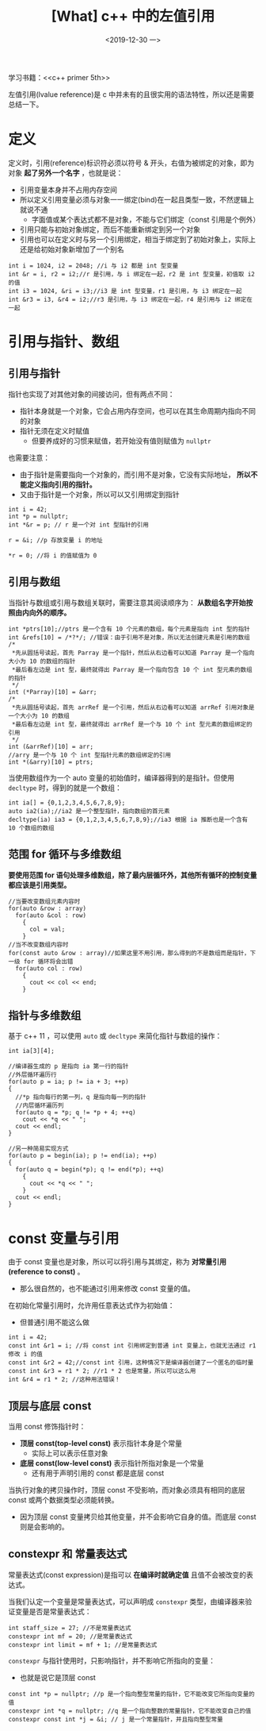 #+TITLE: [What] c++ 中的左值引用
#+DATE:<2019-12-30 一> 
#+TAGS: c++
#+LAYOUT: post 
#+CATEGORIES: language, c/c++, primer
#+NAMA: <language_cpp_reference.org>
#+OPTIONS: ^:nil
#+OPTIONS: ^:{}

学习书籍：<<c++ primer 5th>>

左值引用(lvalue reference)是 c 中并未有的且很实用的语法特性，所以还是需要总结一下。
#+BEGIN_HTML
<!--more-->
#+END_HTML 
* 定义
定义时，引用(reference)标识符必须以符号 & 开头，右值为被绑定的对象，即为对象 *起了另外一个名字* ，也就是说：
- 引用变量本身并不占用内存空间
- 所以定义引用变量必须与对象一一绑定(bind)在一起且类型一致，不然逻辑上就说不通
  + 字面值或某个表达式都不是对象，不能与它们绑定（const 引用是个例外）
- 引用只能与初始对象绑定，而后不能重新绑定到另一个对象
- 引用也可以在定义时与另一个引用绑定，相当于绑定到了初始对象上，实际上还是给初始对象新增加了一个别名

#+BEGIN_SRC c++
  int i = 1024, i2 = 2048; //i 与 i2 都是 int 型变量
  int &r = i, r2 = i2;//r 是引用，与 i 绑定在一起，r2 是 int 型变量，初值取 i2 的值
  int i3 = 1024, &ri = i3;//i3 是 int 型变量，r1 是引用，与 i3 绑定在一起
  int &r3 = i3, &r4 = i2;//r3 是引用，与 i3 绑定在一起，r4 是引用与 i2 绑定在一起
#+END_SRC
* 引用与指针、数组
** 引用与指针
指针也实现了对其他对象的间接访问，但有两点不同：
- 指针本身就是一个对象，它会占用内存空间，也可以在其生命周期内指向不同的对象
- 指针无须在定义时赋值
  + 但要养成好的习惯来赋值，若开始没有值则赋值为 =nullptr=

也需要注意：
- 由于指针是需要指向一个对象的，而引用不是对象，它没有实际地址， *所以不能定义指向引用的指针。*
- 又由于指针是一个对象，所以可以又引用绑定到指针
#+BEGIN_SRC c++
  int i = 42;
  int *p = nullptr;
  int *&r = p; // r 是一个对 int 型指针的引用

  r = &i; //p 存放变量 i 的地址

  *r = 0; //将 i 的值赋值为 0
#+END_SRC
** 引用与数组
当指针与数组或引用与数组关联时，需要注意其阅读顺序为： *从数组名字开始按照由内向外的顺序。*
#+BEGIN_SRC c++
  int *ptrs[10];//ptrs 是一个含有 10 个元素的数组，每个元素是指向 int 型的指针
  int &refs[10] = /*?*/; //错误：由于引用不是对象，所以无法创建元素是引用的数组
  /*
   ,*先从圆括号读起，首先 Parray 是一个指针，然后从右边看可以知道 Parray 是一个指向大小为 10 的数组的指针
   ,*最后看左边是 int 型，最终就得出 Parray 是一个指向包含 10 个 int 型元素的数组的指针
   ,*/
  int (*Parray)[10] = &arr;
  /*
   ,*先从圆括号读起，首先 arrRef 是一个引用，然后从右边看可以知道 arrRef 引用对象是一个大小为 10 的数组
   ,*最后看左边是 int 型，最终就得出 arrRef 是一个与 10 个 int 型元素的数组绑定的引用
   ,*/
  int (&arrRef)[10] = arr;
  //arry 是一个与 10 个 int 型指针元素的数组绑定的引用
  int *(&arry)[10] = ptrs;
#+END_SRC

当使用数组作为一个 auto 变量的初始值时，编译器得到的是指针。但使用 =decltype= 时，得到的就是一个数组：
#+BEGIN_SRC c++
  int ia[] = {0,1,2,3,4,5,6,7,8,9};
  auto ia2(ia);//ia2 是一个整型指针，指向数组的首元素
  decltype(ia) ia3 = {0,1,2,3,4,5,6,7,8,9};//ia3 根据 ia 推断也是一个含有 10 个数组的数组
#+END_SRC
** 范围 for 循环与多维数组
*要使用范围 for 语句处理多维数组，除了最内层循环外，其他所有循环的控制变量都应该是引用类型。*

#+BEGIN_SRC c++
  //当要改变数组元素内容时
  for(auto &row : array)
    for(auto &col : row)
      {
        col = val;
      }
  //当不改变数组内容时
  for(const auto &row : array)//如果这里不用引用，那么得到的不是数组而是指针，下一级 for 循环将会出错
    for(auto col : row)
      {
        cout << col << end;
      }
#+END_SRC
** 指针与多维数组
基于 c++ 11 ，可以使用 =auto= 或 =decltype= 来简化指针与数组的操作：
#+BEGIN_SRC c++
  int ia[3][4];

  //编译器生成的 p 是指向 ia 第一行的指针
  //外层循环遍历行
  for(auto p = ia; p != ia + 3; ++p)
  {
    //*p 指向每行的第一列，q 是指向每一列的指针
    //内层循环遍历列
    for(auto q = *p; q != *p + 4; ++q)
      cout << *q << " ";
    cout << endl;
  }

  //另一种简易实现方式
  for(auto p = begin(ia); p != end(ia); ++p)
  {
    for(auto q = begin(*p); q != end(*p); ++q)
      {
        cout << *q << " ";
      }
    cout << endl;
  }
#+END_SRC
* const 变量与引用
由于 const 变量也是对象，所以可以将引用与其绑定，称为 *对常量引用(reference to const)* 。
- 那么很自然的，也不能通过引用来修改 const 变量的值。
  
在初始化常量引用时，允许用任意表达式作为初始值：
- 但普通引用不能这么做
#+BEGIN_SRC c++
  int i = 42;
  const int &r1 = i; //将 const int 引用绑定到普通 int 变量上，也就无法通过 r1 修改 i 的值
  const int &r2 = 42;//const int 引用，这种情况下是编译器创建了一个匿名的临时量
  const int &r3 = r1 * 2; //r1 * 2 也是常量，所以可以这么用
  int &r4 = r1 * 2; //这种用法错误！
#+END_SRC

** 顶层与底层 const
当用 const 修饰指针时：
- *顶层 const(top-level const)* 表示指针本身是个常量
  + 实际上可以表示任意对象
- *底层 const(low-level const)* 表示指针所指对象是一个常量
  + 还有用于声明引用的 const 都是底层 const
    
当执行对象的拷贝操作时，顶层 const 不受影响，而对象必须具有相同的底层 const 或两个数据类型必须能转换。
- 因为顶层 const 变量拷贝给其他变量，并不会影响它自身的值。而底层 const 则是会影响的。
** constexpr 和 常量表达式
常量表达式(const expression)是指可以 *在编译时就确定值* 且值不会被改变的表达式。

当我们认定一个变量是常量表达式，可以声明成 =constexpr= 类型，由编译器来验证变量是否是常量表达式：
#+BEGIN_SRC c++
  int staff_size = 27; //不是常量表达式
  constexpr int mf = 20; //是常量表达式
  constexpr int limit = mf + 1; //是常量表达式
#+END_SRC

=constexpr= 与指针使用时，只影响指针，并不影响它所指向的变量：
- 也就是说它是顶层 const
#+BEGIN_SRC c++
  const int *p = nullptr; //p 是一个指向整型常量的指针，它不能改变它所指向变量的值
  constexpr int *q = nullptr; //q 是一个指向整数的常量指针，它不能改变自己的值
  constexpr const int *j = &i; // j 是一个常量指针，并且指向整型常量
#+END_SRC






